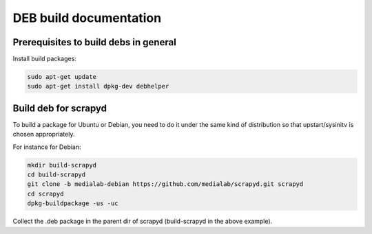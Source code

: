 =======================
DEB build documentation
=======================

Prerequisites to build debs in general
--------------------------------------
 
Install build packages:

.. code-block:: bash

  sudo apt-get update
  sudo apt-get install dpkg-dev debhelper


Build deb for scrapyd
---------------------

To build a package for Ubuntu or Debian, you need to do it under the same kind of distribution so that upstart/sysinitv is chosen appropriately.

For instance for Debian:

.. code-block:: bash

  mkdir build-scrapyd
  cd build-scrapyd
  git clone -b medialab-debian https://github.com/medialab/scrapyd.git scrapyd
  cd scrapyd
  dpkg-buildpackage -us -uc
  

Collect the .deb package in the parent dir of scrapyd (build-scrapyd in the above example).

